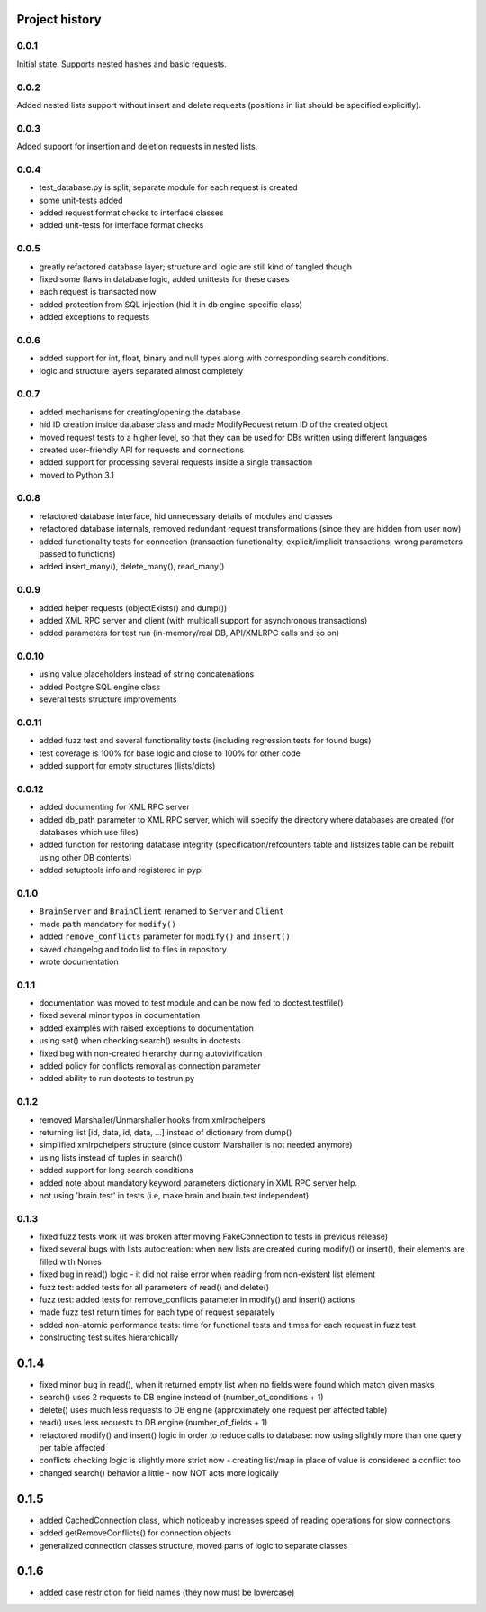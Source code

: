 Project history
===============

0.0.1
-----

Initial state. Supports nested hashes and basic requests.

0.0.2
-----

Added nested lists support without insert and delete requests (positions in list
should be specified explicitly).

0.0.3
-----

Added support for insertion and deletion requests in nested lists.

0.0.4
-----

* test_database.py is split, separate module for each request is created
* some unit-tests added
* added request format checks to interface classes
* added unit-tests for interface format checks

0.0.5
-----

* greatly refactored database layer; structure and logic are still kind of tangled though
* fixed some flaws in database logic, added unittests for these cases
* each request is transacted now
* added protection from SQL injection (hid it in db engine-specific class)
* added exceptions to requests

0.0.6
-----

* added support for int, float, binary and null types along with corresponding search conditions.
* logic and structure layers separated almost completely

0.0.7
-----

* added mechanisms for creating/opening the database
* hid ID creation inside database class and made ModifyRequest return ID of the created object
* moved request tests to a higher level, so that they can be used for DBs written using different languages
* created user-friendly API for requests and connections
* added support for processing several requests inside a single transaction
* moved to Python 3.1

0.0.8
-----

* refactored database interface, hid unnecessary details of modules and classes
* refactored database internals, removed redundant request transformations (since they
  are hidden from user now)
* added functionality tests for connection (transaction functionality, explicit/implicit
  transactions, wrong parameters passed to functions)
* added insert_many(), delete_many(), read_many()

0.0.9
-----

* added helper requests (objectExists() and dump())
* added XML RPC server and client (with multicall support for asynchronous transactions)
* added parameters for test run (in-memory/real DB, API/XMLRPC calls and so on)

0.0.10
------

* using value placeholders instead of string concatenations
* added Postgre SQL engine class
* several tests structure improvements

0.0.11
------

* added fuzz test and several functionality tests (including regression tests for found bugs)
* test coverage is 100% for base logic and close to 100% for other code
* added support for empty structures (lists/dicts)

0.0.12
------

* added documenting for XML RPC server
* added db_path parameter to XML RPC server, which will specify the directory where databases
  are created (for databases which use files)
* added function for restoring database integrity (specification/refcounters table and
  listsizes table can be rebuilt using other DB contents)
* added setuptools info and registered in pypi

0.1.0
-----

* ``BrainServer`` and ``BrainClient`` renamed to ``Server`` and ``Client``
* made ``path`` mandatory for ``modify()``
* added ``remove_conflicts`` parameter for ``modify()`` and ``insert()``
* saved changelog and todo list to files in repository
* wrote documentation

0.1.1
-----

* documentation was moved to test module and can be now fed to doctest.testfile()
* fixed several minor typos in documentation
* added examples with raised exceptions to documentation
* using set() when checking search() results in doctests
* fixed bug with non-created hierarchy during autovivification
* added policy for conflicts removal as connection parameter
* added ability to run doctests to test\run.py

0.1.2
-----

* removed Marshaller/Unmarshaller hooks from xmlrpchelpers
* returning list [id, data, id, data, ...] instead of dictionary from dump()
* simplified xmlrpchelpers structure (since custom Marshaller is not needed anymore)
* using lists instead of tuples in search()
* added support for long search conditions
* added note about mandatory keyword parameters dictionary in XML RPC server help.
* not using 'brain.test' in tests (i.e, make brain and brain.test independent)

0.1.3
-----

* fixed fuzz tests work (it was broken after moving FakeConnection to tests in previous release)
* fixed several bugs with lists autocreation: when new lists are created during modify()
  or insert(), their elements are filled with Nones
* fixed bug in read() logic - it did not raise error when reading from non-existent list element
* fuzz test: added tests for all parameters of read() and delete()
* fuzz test: added tests for remove_conflicts parameter in modify() and insert() actions
* made fuzz test return times for each type of request separately
* added non-atomic performance tests: time for functional tests and times for each request in fuzz test
* constructing test suites hierarchically

0.1.4
=====

* fixed minor bug in read(), when it returned empty list when no fields were found
  which match given masks
* search() uses 2 requests to DB engine instead of (number_of_conditions + 1)
* delete() uses much less requests to DB engine (approximately one request per affected table)
* read() uses less requests to DB engine (number_of_fields + 1)
* refactored modify() and insert() logic in order to reduce calls to database:
  now using slightly more than one query per table affected
* conflicts checking logic is slightly more strict now - creating list/map
  in place of value is considered a conflict too
* changed search() behavior a little - now NOT acts more logically

0.1.5
=====

* added CachedConnection class, which noticeably increases speed of reading operations for slow connections
* added getRemoveConflicts() for connection objects
* generalized connection classes structure, moved parts of logic to separate classes

0.1.6
=====

* added case restriction for field names (they now must be lowercase)

